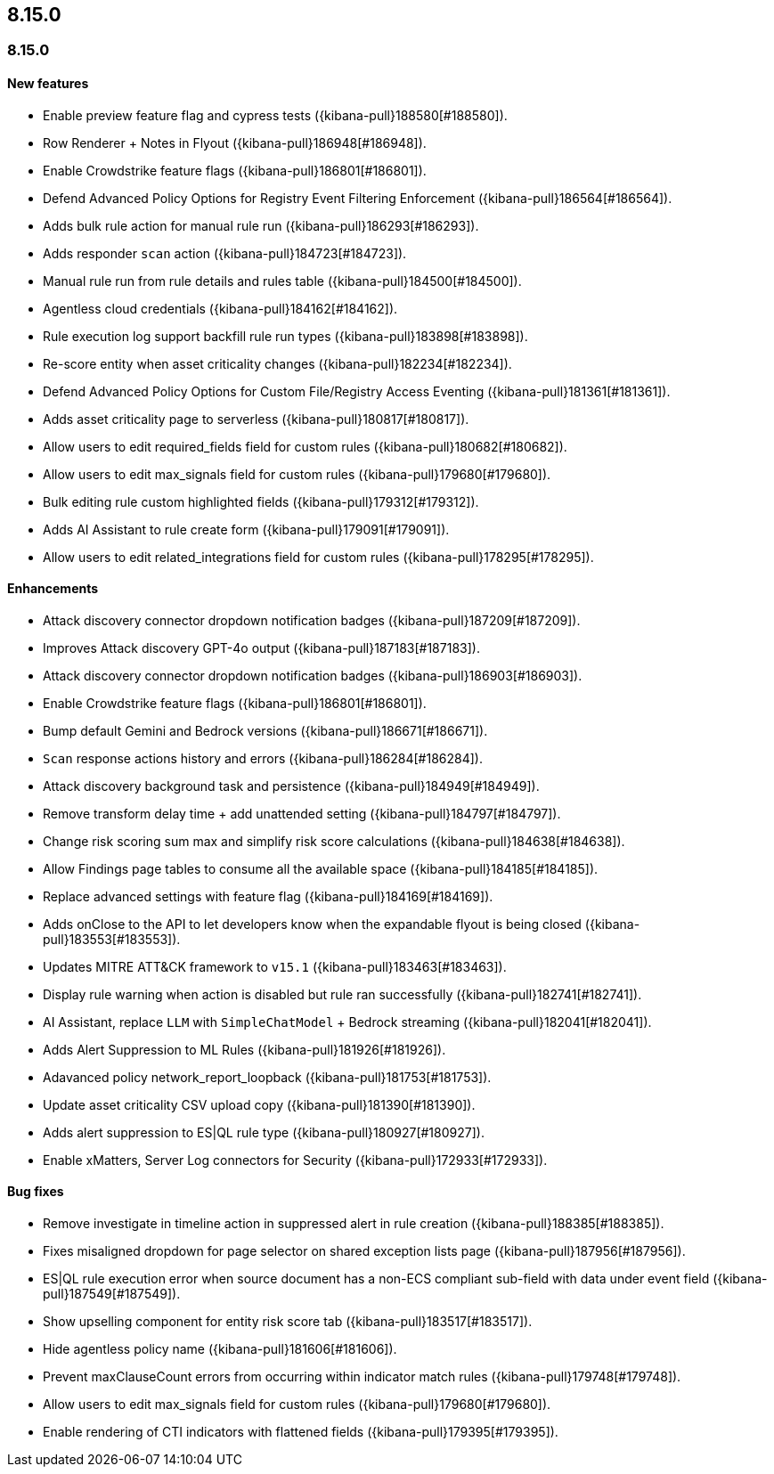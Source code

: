 [[release-notes-header-8.15.0]]
== 8.15.0

[discrete]
[[release-notes-8.15.0]]
=== 8.15.0

[discrete]
[[features-8.15.0]]
==== New features
* Enable preview feature flag and cypress tests ({kibana-pull}188580[#188580]).
* Row Renderer + Notes in Flyout ({kibana-pull}186948[#186948]).
* Enable Crowdstrike feature flags ({kibana-pull}186801[#186801]).
* Defend Advanced Policy Options for Registry Event Filtering Enforcement ({kibana-pull}186564[#186564]).
* Adds bulk rule action for manual rule run ({kibana-pull}186293[#186293]).
* Adds responder `scan` action ({kibana-pull}184723[#184723]).
* Manual rule run from rule details and rules table ({kibana-pull}184500[#184500]).
* Agentless cloud credentials ({kibana-pull}184162[#184162]).
* Rule execution log support backfill rule run types ({kibana-pull}183898[#183898]).
* Re-score entity when asset criticality changes ({kibana-pull}182234[#182234]).
* Defend Advanced Policy Options for Custom File/Registry Access Eventing ({kibana-pull}181361[#181361]).
* Adds asset criticality page to serverless ({kibana-pull}180817[#180817]).
* Allow users to edit required_fields field for custom rules ({kibana-pull}180682[#180682]).
* Allow users to edit max_signals field for custom rules ({kibana-pull}179680[#179680]).
* Bulk editing rule custom highlighted fields ({kibana-pull}179312[#179312]).
* Adds AI Assistant to rule create form ({kibana-pull}179091[#179091]).
* Allow users to edit related_integrations field for custom rules ({kibana-pull}178295[#178295]).

[discrete]
[[enhancements-8.15.0]]
==== Enhancements

* Attack discovery connector dropdown notification badges ({kibana-pull}187209[#187209]).
* Improves Attack discovery GPT-4o output ({kibana-pull}187183[#187183]).
* Attack discovery connector dropdown notification badges ({kibana-pull}186903[#186903]).
* Enable Crowdstrike feature flags ({kibana-pull}186801[#186801]).
* Bump default Gemini and Bedrock versions ({kibana-pull}186671[#186671]).
* `Scan` response actions history and errors ({kibana-pull}186284[#186284]).
* Attack discovery background task and persistence ({kibana-pull}184949[#184949]).
* Remove transform delay time + add unattended setting ({kibana-pull}184797[#184797]).
* Change risk scoring sum max and simplify risk score calculations ({kibana-pull}184638[#184638]).
* Allow Findings page tables to consume all the available space ({kibana-pull}184185[#184185]).
* Replace advanced settings with feature flag ({kibana-pull}184169[#184169]).
* Adds onClose to the API to let developers know when the expandable flyout is being closed ({kibana-pull}183553[#183553]).
* Updates MITRE ATT&CK framework to `v15.1` ({kibana-pull}183463[#183463]).
* Display rule warning when action is disabled but rule ran successfully ({kibana-pull}182741[#182741]).
* AI Assistant, replace `LLM` with `SimpleChatModel` + Bedrock streaming ({kibana-pull}182041[#182041]).
* Adds Alert Suppression to ML Rules ({kibana-pull}181926[#181926]).
* Adavanced policy network_report_loopback ({kibana-pull}181753[#181753]).
* Update asset criticality CSV upload copy ({kibana-pull}181390[#181390]).
* Adds alert suppression to ES|QL rule type ({kibana-pull}180927[#180927]).
* Enable xMatters, Server Log connectors for Security ({kibana-pull}172933[#172933]).

[discrete]
[[bug-fixes-8.15.0]]
==== Bug fixes
* Remove investigate in timeline action in suppressed alert in rule creation ({kibana-pull}188385[#188385]).
* Fixes misaligned dropdown for page selector on shared exception lists page ({kibana-pull}187956[#187956]).
* ES|QL rule execution error when source document has a non-ECS compliant sub-field with data under event field ({kibana-pull}187549[#187549]).
* Show upselling component for entity risk score tab ({kibana-pull}183517[#183517]).
* Hide agentless policy name ({kibana-pull}181606[#181606]).
* Prevent maxClauseCount errors from occurring within indicator match rules ({kibana-pull}179748[#179748]).
* Allow users to edit max_signals field for custom rules ({kibana-pull}179680[#179680]).
* Enable rendering of CTI indicators with flattened fields ({kibana-pull}179395[#179395]).